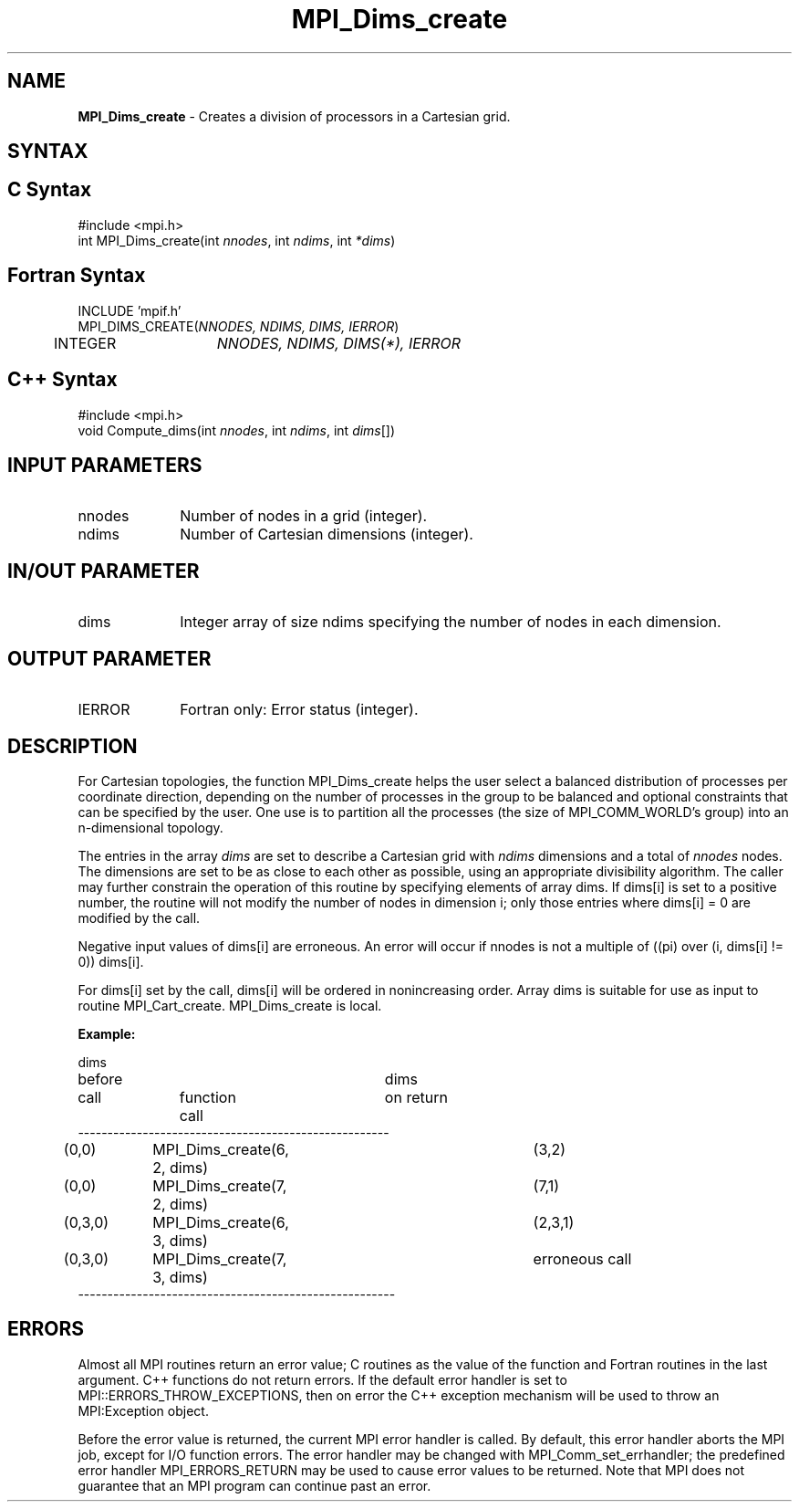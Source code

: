.\" Copyright 2006-2008 Sun Microsystems, Inc.
.\" Copyright (c) 1996 Thinking Machines Corporation
.TH MPI_Dims_create 3 "Mar 16, 2011" "1.5.3" "Open MPI"
.SH NAME
\fBMPI_Dims_create \fP \- Creates a division of processors in a Cartesian grid.

.SH SYNTAX
.ft R
.SH C Syntax
.nf
#include <mpi.h>
int MPI_Dims_create(int \fInnodes\fP, int\fI ndims\fP, int\fI *dims\fP)

.fi
.SH Fortran Syntax
.nf
INCLUDE 'mpif.h'
MPI_DIMS_CREATE(\fINNODES, NDIMS, DIMS, IERROR\fP)
	INTEGER	\fINNODES, NDIMS, DIMS(*), IERROR\fP

.fi
.SH C++ Syntax
.nf
#include <mpi.h>
void Compute_dims(int \fInnodes\fP, int \fIndims\fP, int \fIdims\fP[])

.fi
.SH INPUT PARAMETERS
.ft R
.TP 1i
nnodes
Number of nodes in a grid (integer).
.TP 1i
ndims
Number of Cartesian dimensions (integer).

.SH IN/OUT PARAMETER
.TP 1i
dims
Integer array of size ndims specifying the number of nodes in each dimension.

.SH OUTPUT PARAMETER
.ft R
.TP 1i
IERROR
Fortran only: Error status (integer). 

.SH DESCRIPTION
.ft R
For Cartesian topologies, the function MPI_Dims_create helps the user select a balanced distribution of processes per coordinate direction, depending on the number of processes in the group to be balanced and optional constraints that can be specified by the user. One use is to partition all the processes (the size of MPI_COMM_WORLD's group) into an n-dimensional topology. 
.sp
The entries in the array \fIdims\fP are set to describe a Cartesian grid with \fIndims\fP dimensions and a total of \fInnodes\fP nodes. The dimensions are set to be as close to each other as possible, using an appropriate divisibility algorithm. The caller may further constrain the operation of this routine by specifying elements of array dims. If dims[i] is set to a positive number, the routine will not modify the number of nodes in dimension i; only those entries where  dims[i] = 0 are modified by the call.   
.sp
Negative input values of dims[i] are erroneous. An error will occur if
nnodes is not a multiple of ((pi) over (i, dims[i] != 0)) dims[i].   
.sp
For dims[i] set by the call, dims[i] will be ordered in nonincreasing order. Array dims is suitable for use as input to routine MPI_Cart_create. MPI_Dims_create is local. 
.sp
\fBExample:\fP
.nf

dims
before					dims
call		function call		on return
-----------------------------------------------------
(0,0)	MPI_Dims_create(6, 2, dims)	(3,2)
(0,0)	MPI_Dims_create(7, 2, dims) 	(7,1)
(0,3,0)	MPI_Dims_create(6, 3, dims)	(2,3,1)
(0,3,0)	MPI_Dims_create(7, 3, dims)	erroneous call
------------------------------------------------------

.fi
.SH ERRORS
Almost all MPI routines return an error value; C routines as the value of the function and Fortran routines in the last argument. C++ functions do not return errors. If the default error handler is set to MPI::ERRORS_THROW_EXCEPTIONS, then on error the C++ exception mechanism will be used to throw an MPI:Exception object.
.sp
Before the error value is returned, the current MPI error handler is
called. By default, this error handler aborts the MPI job, except for I/O function errors. The error handler may be changed with MPI_Comm_set_errhandler; the predefined error handler MPI_ERRORS_RETURN may be used to cause error values to be returned. Note that MPI does not guarantee that an MPI program can continue past an error.  


